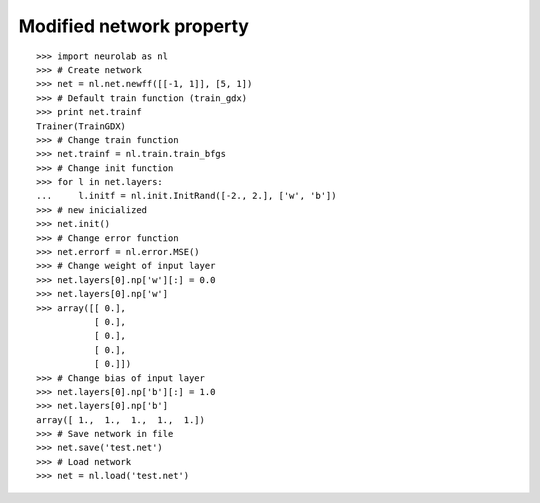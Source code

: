 *************************
Modified network property
*************************
::

	>>> import neurolab as nl
	>>> # Create network
	>>> net = nl.net.newff([[-1, 1]], [5, 1])
	>>> # Default train function (train_gdx)
	>>> print net.trainf
	Trainer(TrainGDX)
	>>> # Change train function
	>>> net.trainf = nl.train.train_bfgs
	>>> # Change init function
	>>> for l in net.layers:
	...     l.initf = nl.init.InitRand([-2., 2.], ['w', 'b'])
	>>> # new inicialized
	>>> net.init()
	>>> # Change error function
	>>> net.errorf = nl.error.MSE()
	>>> # Change weight of input layer
	>>> net.layers[0].np['w'][:] = 0.0
	>>> net.layers[0].np['w']
	>>> array([[ 0.],
		   [ 0.],
		   [ 0.],
		   [ 0.],
		   [ 0.]])
	>>> # Change bias of input layer
	>>> net.layers[0].np['b'][:] = 1.0
	>>> net.layers[0].np['b']
	array([ 1.,  1.,  1.,  1.,  1.])
	>>> # Save network in file
	>>> net.save('test.net')
	>>> # Load network
	>>> net = nl.load('test.net')
